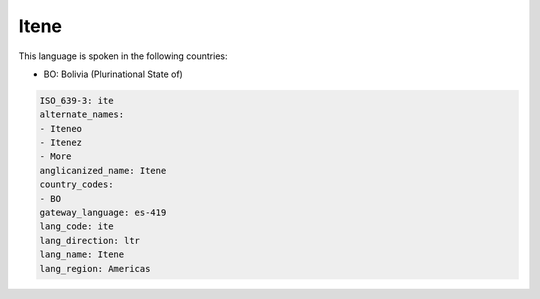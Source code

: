 .. _ite:

Itene
=====

This language is spoken in the following countries:

* BO: Bolivia (Plurinational State of)

.. code-block:: yaml

    ISO_639-3: ite
    alternate_names:
    - Iteneo
    - Itenez
    - More
    anglicanized_name: Itene
    country_codes:
    - BO
    gateway_language: es-419
    lang_code: ite
    lang_direction: ltr
    lang_name: Itene
    lang_region: Americas
    
